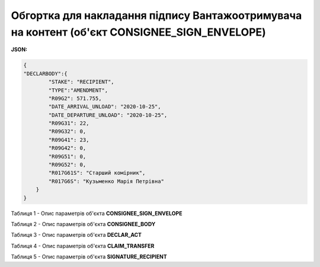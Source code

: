 ############################################################################################################################
**Обгортка для накладання підпису Вантажоотримувача на контент (об'єкт CONSIGNEE_SIGN_ENVELOPE)**
############################################################################################################################

**JSON:**

.. code:: json

  {
  "DECLARBODY":{
          "STAKE": "RECIPIENT",
          "TYPE":"AMENDMENT",
          "R09G2": 571.755,
          "DATE_ARRIVAL_UNLOAD": "2020-10-25",
          "DATE_DEPARTURE_UNLOAD": "2020-10-25",
          "R09G31": 22,
          "R09G32": 0,
          "R09G41": 23,
          "R09G42": 0,
          "R09G51": 0,
          "R09G52": 0,
          "R017G61S": "Старший комірник",
          "R017G6S": "Кузьменко Марія Петрівна"
      }
  }

Таблиця 1 - Опис параметрів об'єкта **CONSIGNEE_SIGN_ENVELOPE**

.. csv-table:: 
  :file: for_csv/CONSIGNEE_SIGN_ENVELOPE_REQUEST.csv
  :widths:  1, 5, 12, 41
  :header-rows: 1
  :stub-columns: 0

Таблиця 2 - Опис параметрів об'єкта **CONSIGNEE_BODY**

.. csv-table:: 
  :file: for_csv/CONSIGNEE_BODY.csv
  :widths:  1, 5, 12, 41
  :header-rows: 1
  :stub-columns: 0

Таблиця 3 - Опис параметрів об'єкта **DECLAR_ACT**

.. csv-table:: 
  :file: for_csv/DECLAR_ACT.csv
  :widths:  1, 5, 12, 41
  :header-rows: 1
  :stub-columns: 0

Таблиця 4 - Опис параметрів об'єкта **CLAIM_TRANSFER**

.. csv-table:: 
  :file: for_csv/CLAIM_TRANSFER.csv
  :widths:  1, 5, 12, 41
  :header-rows: 1
  :stub-columns: 0

Таблиця 5 - Опис параметрів об'єкта **SIGNATURE_RECIPIENT**

.. csv-table:: 
  :file: for_csv/SIGNATURE_RECIPIENT.csv
  :widths:  1, 5, 12, 41
  :header-rows: 1
  :stub-columns: 0

